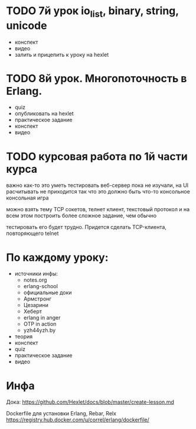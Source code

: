 * TODO 7й урок io_list, binary, string, unicode
- конспект
- видео
- залить и прицепить к уроку на hexlet


* TODO 8й урок. Многопоточность в Erlang.
- quiz
- опубликовать на hexlet
- практическое задание
- конспект
- видео



* TODO курсовая работа по 1й части курса
  важно как-то это уметь тестировать
  веб-сервер пока не изучали, на UI расчитывать не приходится
  так что это должно быть что-то консольное
  консольная игра

можно взять тему TCP сокетов, телнет клиент, текстовый протокол
и на всем этом построить более сложное задание, чем обычно

тестировать его будет трудно. Придется сделать TCP-клиента, повторяющего telnet

* По каждому уроку:

- источники инфы:
  - notes.org
  - erlang-school
  - официальные доки
  - Армстронг
  - Цезарини
  - Хеберт
  - erlang in anger
  - OTP in action
  - yzh44yzh.by

- теория
- конспект
- quiz
- практическое задание
- видео

* Инфа

Дока:
https://github.com/Hexlet/docs/blob/master/create-lesson.md

Dockerfile для установки Erlang, Rebar, Relx
https://registry.hub.docker.com/u/correl/erlang/dockerfile/
